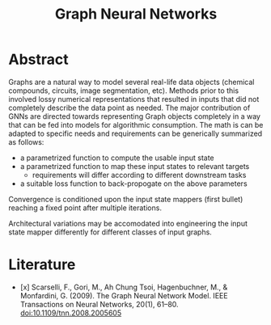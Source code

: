 :PROPERTIES:
:ID:       20230718T234741.567442
:ROAM_ALIASES: GNN
:END:
#+title: Graph Neural Networks
#+filetags: :ai:

* Abstract

Graphs are a natural way to model several real-life data objects (chemical compounds, circuits, image segmentation, etc). Methods prior to this involved lossy numerical representations that resulted in inputs that did not completely describe the data point as needed. The major contribution of GNNs are directed towards representing Graph objects completely in a way that can be fed into models for algorithmic consumption. The math is can be adapted to specific needs and requirements can be generically summarized as follows:
 - a parametrized function to compute the usable input state
 - a parametrized function to map these input states to relevant targets
   - requirements will differ according to different downstream tasks
 - a suitable loss function to back-propogate on the above parameters

Convergence is conditioned upon the input state mappers (first bullet) reaching a fixed point after multiple iterations.

Architectural variations may be accomodated into engineering the input state mapper differently for different classes of input graphs.

* Literature
 - [x] Scarselli, F., Gori, M., Ah Chung Tsoi, Hagenbuchner, M., & Monfardini, G. (2009). The Graph Neural Network Model. IEEE Transactions on Neural Networks, 20(1), 61–80. doi:10.1109/tnn.2008.2005605
